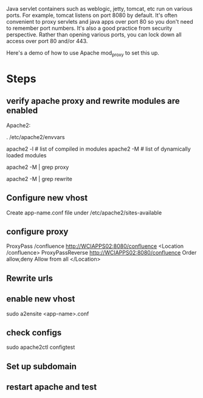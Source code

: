 Java servlet containers such as weblogic, jetty, tomcat, etc run on
various ports. For example, tomcat listens on port 8080 by default.
It's often convenient to proxy servlets and java apps over port 80 so
you don't need to remember port numbers. It's also a good practice
from security perspective. Rather than opening various ports, you can
lock down all access over port 80 and/or 443. 

Here's a demo of how to use Apache mod_proxy to set this up. 

* Steps

** verify apache proxy and rewrite modules are enabled

Apache2: 

#+SRC_BEGIN
# might need to set APACHE_RUN_USER environment variable using this:
. /etc/apache2/envvars

apache2 -l # list of compiled in modules
apache2 -M # list of dynamically loaded modules

apache2 -M | grep proxy

apache2 -M | grep rewrite

#+SRC_END

** Configure new vhost

Create app-name.conf file under /etc/apache2/sites-available

** configure proxy

#+SRC_BEGIN
        ProxyPass /confluence http://WCIAPPS02:8080/confluence
        <Location /confluence>
                ProxyPassReverse http://WCIAPPS02:8080/confluence
                Order allow,deny
                Allow from all
        </Location>
#+SRC_END

** Rewrite urls

** enable new vhost

#+SRC_BEGIN
sudo a2ensite <app-name>.conf
#+SRC_END

** check configs

#+SRC_BEGIN
sudo apache2ctl configtest
#+SRC_END

** Set up subdomain

** restart apache and test








